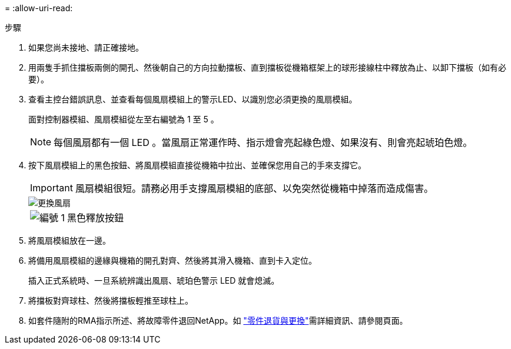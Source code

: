 = 
:allow-uri-read: 


.步驟
. 如果您尚未接地、請正確接地。
. 用兩隻手抓住擋板兩側的開孔、然後朝自己的方向拉動擋板、直到擋板從機箱框架上的球形接線柱中釋放為止、以卸下擋板（如有必要）。
. 查看主控台錯誤訊息、並查看每個風扇模組上的警示LED、以識別您必須更換的風扇模組。
+
面對控制器模組、風扇模組從左至右編號為 1 至 5 。

+

NOTE: 每個風扇都有一個 LED 。當風扇正常運作時、指示燈會亮起綠色燈、如果沒有、則會亮起琥珀色燈。

. 按下風扇模組上的黑色按鈕、將風扇模組直接從機箱中拉出、並確保您用自己的手來支撐它。
+

IMPORTANT: 風扇模組很短。請務必用手支撐風扇模組的底部、以免突然從機箱中掉落而造成傷害。

+
image::../media/drw_a1k_fan_remove_replace_ieops-1376.svg[更換風扇]

+
[cols="1,4"]
|===


 a| 
image:../media/icon_round_1.png["編號 1"]
 a| 
黑色釋放按鈕

|===
. 將風扇模組放在一邊。
. 將備用風扇模組的邊緣與機箱的開孔對齊、然後將其滑入機箱、直到卡入定位。
+
插入正式系統時、一旦系統辨識出風扇、琥珀色警示 LED 就會熄滅。

. 將擋板對齊球柱、然後將擋板輕推至球柱上。
. 如套件隨附的RMA指示所述、將故障零件退回NetApp。如 https://mysupport.netapp.com/site/info/rma["零件退貨與更換"^]需詳細資訊、請參閱頁面。

